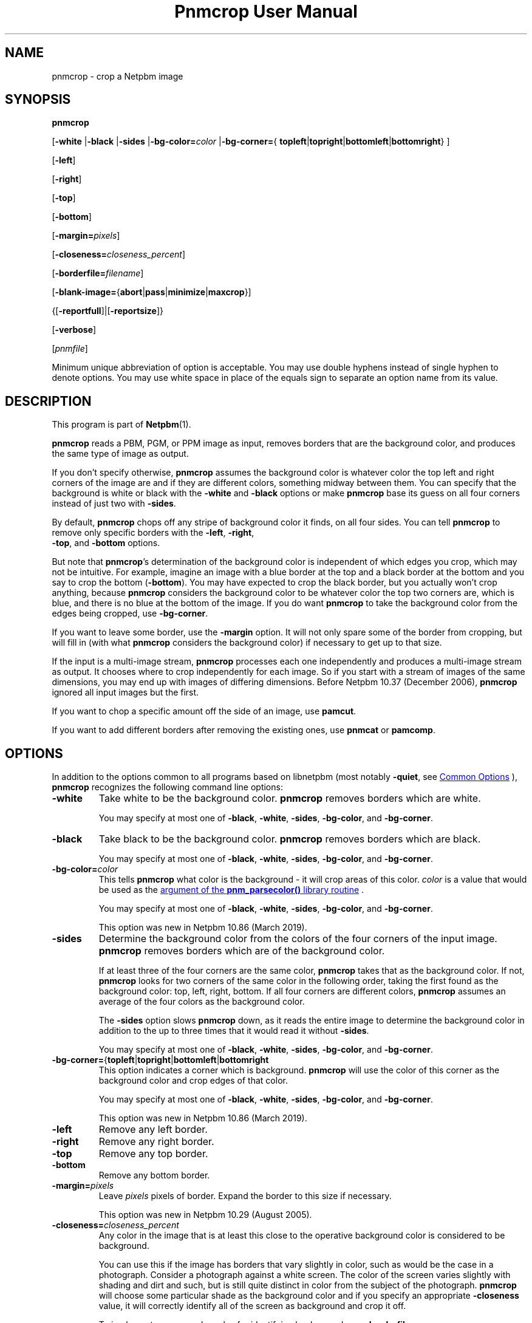 \
.\" This man page was generated by the Netpbm tool 'makeman' from HTML source.
.\" Do not hand-hack it!  If you have bug fixes or improvements, please find
.\" the corresponding HTML page on the Netpbm website, generate a patch
.\" against that, and send it to the Netpbm maintainer.
.TH "Pnmcrop User Manual" 1 "16 August 2020" "netpbm documentation"

.SH NAME
pnmcrop - crop a Netpbm image

.UN synopsis
.SH SYNOPSIS

\fBpnmcrop\fP

[\fB-white\fP
|\fB-black\fP
|\fB-sides\fP
|\fB-bg-color=\fP\fIcolor\fP
|\fB-bg-corner=\fP{
\fBtopleft\fP|\fBtopright\fP|\fBbottomleft\fP|\fBbottomright\fP}
]

[\fB-left\fP]

[\fB-right\fP]

[\fB-top\fP]

[\fB-bottom\fP]

[\fB-margin=\fP\fIpixels\fP]

[\fB-closeness=\fP\fIcloseness_percent\fP]

[\fB-borderfile=\fP\fIfilename\fP]

[\fB-blank-image=\fP{\fBabort\fP|\fBpass\fP|\fBminimize\fP|\fBmaxcrop\fP}]

{[\fB-reportfull\fP]|[\fB-reportsize\fP]}

[\fB-verbose\fP]

[\fIpnmfile\fP]
.PP
Minimum unique abbreviation of option is acceptable.  You may use
double hyphens instead of single hyphen to denote options.  You may use
white space in place of the equals sign to separate an option name
from its value.

.UN description
.SH DESCRIPTION
.PP
This program is part of
.BR "Netpbm" (1)\c
\&.
.PP
\fBpnmcrop\fP reads a PBM, PGM, or PPM image as input, removes
borders that are the background color, and produces the same type of
image as output.
.PP
If you don't specify otherwise, \fBpnmcrop\fP assumes the
background color is whatever color the top left and right corners of
the image are and if they are different colors, something midway
between them.  You can specify that the background is white or black
with the \fB-white\fP and \fB-black\fP options or make
\fBpnmcrop\fP base its guess on all four corners instead of just two
with \fB-sides\fP.
.PP
By default, \fBpnmcrop\fP chops off any stripe of background color
it finds, on all four sides.  You can tell \fBpnmcrop\fP to remove
only specific borders with the \fB-left\fP, \fB-right\fP,
  \fB-top\fP, and \fB-bottom\fP options.
.PP
But note that \fBpnmcrop\fP's determination of the background color is
independent of which edges you crop, which may not be intuitive.  For example,
imagine an image with a blue border at the top and a black border at the
bottom and you say to crop the bottom (\fB-bottom\fP).  You may have expected
to crop the black border, but you actually won't crop anything,
because \fBpnmcrop\fP considers the background color to be whatever color the
top two corners are, which is blue, and there is no blue at the bottom of the
image.  If you do want \fBpnmcrop\fP to take the background color from the
edges being cropped, use \fB-bg-corner\fP.
  
.PP
If you want to leave some border, use the \fB-margin\fP option.  It
will not only spare some of the border from cropping, but will fill in
(with what \fBpnmcrop\fP considers the background color) if necessary
to get up to that size.
.PP
If the input is a multi-image stream, \fBpnmcrop\fP processes each
one independently and produces a multi-image stream as output.  It chooses
where to crop independently for each image.  So if you start with a stream
of images of the same dimensions, you may end up with images of differing
dimensions.  Before Netpbm 10.37 (December 2006), \fBpnmcrop\fP ignored
all input images but the first.
.PP
If you want to chop a specific amount off the side of an image, use
\fBpamcut\fP.
.PP
If you want to add different borders after removing the existing
ones, use \fBpnmcat\fP or \fBpamcomp\fP.


.UN options
.SH OPTIONS
.PP
In addition to the options common to all programs based on libnetpbm
(most notably \fB-quiet\fP, see 
.UR index.html#commonoptions
 Common Options
.UE
\&), \fBpnmcrop\fP recognizes the following
command line options:


.TP
\fB-white\fP
Take white to be the background color.  \fBpnmcrop\fP removes
borders which are white.
.sp
You may specify at most one of \fB-black\fP, \fB-white\fP, \fB-sides\fP,
\fB-bg-color\fP, and \fB-bg-corner\fP.

.TP
\fB-black\fP
Take black to be the background color.  \fBpnmcrop \fP removes
borders which are black.
.sp
You may specify at most one of \fB-black\fP, \fB-white\fP, \fB-sides\fP,
\fB-bg-color\fP, and \fB-bg-corner\fP.

.TP
\fB-bg-color=\fP\fIcolor\fP
This tells \fBpnmcrop\fP what color is the background - it will crop
areas of this color.  \fIcolor\fP is a value that would be used as the
.UR libnetpbm_image.html#colorname
argument of the \fBpnm_parsecolor()\fP library routine
.UE
\&.
.sp
You may specify at most one of \fB-black\fP, \fB-white\fP, \fB-sides\fP,
\fB-bg-color\fP, and \fB-bg-corner\fP.
.sp
This option was new in Netpbm 10.86 (March 2019).

.TP
\fB-sides\fP
Determine the background color from the colors of the four corners
of the input image.  \fBpnmcrop\fP removes borders which are of the
background color.
.sp
If at least three of the four corners are the same color,
\fBpnmcrop \fP takes that as the background color.  If not,
\fBpnmcrop\fP looks for two corners of the same color in the
following order, taking the first found as the background color: top,
left, right, bottom.  If all four corners are different colors,
\fBpnmcrop\fP assumes an average of the four colors as the background
color.
.sp
The \fB-sides\fP option slows \fBpnmcrop\fP down, as it reads the
entire image to determine the background color in addition to the up
to three times that it would read it without \fB-sides\fP.
.sp
You may specify at most one of \fB-black\fP, \fB-white\fP, \fB-sides\fP,
\fB-bg-color\fP, and \fB-bg-corner\fP.

.TP
\fB-bg-corner=\fP{\fBtopleft\fP|\fBtopright\fP|\fBbottomleft\fP|\fBbottomright\fP
This option indicates a corner which is background.  \fBpnmcrop\fP will
use the color of this corner as the background color and crop edges of that
color.
.sp
You may specify at most one of \fB-black\fP, \fB-white\fP, \fB-sides\fP,
\fB-bg-color\fP, and \fB-bg-corner\fP.
.sp
This option was new in Netpbm 10.86 (March 2019).

.TP
\fB-left\fP
Remove any left border.

.TP
\fB-right\fP
Remove any right border.

.TP
\fB-top\fP
Remove any top border.

.TP
\fB-bottom\fP
Remove any bottom border.

.TP
\fB-margin=\fP\fIpixels\fP
Leave \fIpixels\fP pixels of border.  Expand the border to this size
if necessary.
.sp
This option was new in Netpbm 10.29 (August 2005).

.TP
\fB-closeness=\fP\fIcloseness_percent\fP
Any color in the image that is at least this close to the operative
background color is considered to be background.
.sp
You can use this if the image has borders that vary slightly in color, such
as would be the case in a photograph.  Consider a photograph against a white
screen.  The color of the screen varies slightly with shading and dirt and
such, but is still quite distinct in color from the subject of the
photograph.  \fBpnmcrop\fP will choose some particular shade as the
background color and if you specify an appropriate \fB-closeness\fP value, it
will correctly identify all of the screen as background and crop it off.
.sp
To implement more complex rules for identifying background, use
\fB-borderfile\fP.
.sp
The default is zero, which means a pixel's color must exactly match the
background color for the pixel to be considered part of a background border.
.sp
This option was new in Netpbm 10.78 (March 2017).  With older Netpbm,
colors must match exactly.

.TP
\fB-borderfile=\fP\fIfilename\fP
Use the image in the file named \fIfilename\fP instead of the input
image to determine where the borders of the input image are and the
background color.
.sp
Without this option, \fBpnmcrop\fP examines the input image and figures
out what part of the image is border and what part is foreground (not border),
as well as the background color.  With this option, \fBpnmcrop\fP finds the
borders in one image, then uses the those four border sizes (left, right, top,
bottom) in cropping a different image.  Furthermore, if you use
\fB-margin\fP to add borders, the color of those borders is the background
color \fBpnmcrop\fP detects in the border file.
.sp
The point of this is that you may want to help \fBpnmcrop\fP to come to a
different conclusion as to where the borders are and what the background color
is by preprocessing the input image.  For example, consider an image that has
speckles of noise in its borders.  \fBpnmcrop\fP isn't smart enough to
recognize these as noise; it sees them as foreground image.  So \fBpnmcrop\fP
considers most of your borders to be foreground and does not crop them off as
you want.  To fix this, run the image through a despeckler such as
\fBpbmclean\fP and tell \fBpnmcrop\fP to use the despeckled version of the
image as the \fB-borderfile\fP image, but the original speckled version as
the input image.  That way, you crop the borders, but retain the true
foreground image, speckles and all.
.sp
The border file must have the same number of images in it as the input
file; the background color determination for image N of the input is based on
the image N of the border file.
.sp
This option was new in Netpbm 10.29 (August 2005).
.sp
Before Netpbm 10.46 (March 2009), the original image and not the
border file determines the background color.  \fBpnmcrop\fP
fails if there is no apparent background color in the original image
(i.e. the corners of the image don't have a common color).

.TP
\fB-blank-image=\fP{\fBabort\fP|\fBpass\fP|\fBminimize\fP|\fBmaxcrop\fP}
This determines how \fBpnmcrop\fP handles an image which is entirely
  background (blank), a case where cropping doesn't make much sense.


.TP
abort
  
program fails, with explanatory message (default)

.TP
pass
    
Output image is the same as the input image.
      \fB-margin\fP has no effect.

.TP
minimize
    
output is a single row, column, or pixel (of the background color).
      If you crop both vertically and horizontally (the default), it is a
      single pixel.  If you crop only vertically, a single row, of the
      original width.  If you crop only horizontally, it is a single column,
      of the original height.
.sp
This is a somewhat incongruous result; the mathematically consistent
        result of cropping the background from an image that is entirely
        background would be an image with no pixels at all.  But such a thing
        does not exist in the Netpbm formats (and you probably wouldn't want
        it anyway, because whoever processes this output may not tolerate
        that).
.sp
The background can be more than one color when you specify
      \fB-closeness\fP, so it matters which row, column, or pixel remains.
      If you crop on the top and not bottom, it is the last row that remains.
      If you crop on both the top and bottom, it is the middle row that
      remains.  The other cases follow similarly.
.sp
If you specify a margin (\fB-margin\fP), the output image consists
        entirely of the margins; there is no single row, column, or pixel
        between the margins.  So with \fB-margin\fP, the incongruity
        mentioned above does not exist.  But before Netpbm 10.92 (September
        2020), \fB-margin\fP was ignored with \fB-blank-image=minimize\fP.

.TP
maxcrop
    
This odd function selects a hypothetical cropping which is not even
      possible, and therefore is valid only with \fB-reportfull\fP or
      \fB-reportsize\fP.  The cropping that this selects is a crop of the
      entire image on every side on which you request cropping.  So if you
      request cropping only on the left, of a 600 pixel wide image, this
      selects a cropping of 600 pixels from the left and none from the other
      three sides.  Note that were this cropping actually applied, this would
      produce an image with no pixels, which is not a valid Netpbm image.  But
      it gets stranger still if you request cropping on both the right and the
      left.  In that case, the cropping selected is a cropping of 600 pixels
      from both the right and left sides, which would leave a negative-width
      image.
.sp
      This is actually useful if you are trying to find a single set of
      cropping parameters to crop a stream of images.  To do this, you could
      do a pass with \fB-reportsize\fP and \fB-blank-image=maxcrop\fP to
      compute the maximum crop for each edge, and then use those numbers in
      \fB-crop\fIxxx\fP\fP options on a \fBpamcut\fP pass to do the crop.
      In this scenario, any all-background (blank) images would have no effect
      on the cropping parameters you compute.  If you do this, you must give
      special consideration to a stream with nothing but blank images.


.sp
\fB-margin\fP is always ignored when the image is all background.
.sp
This option was new in Netpbm 10.86 (March 2019).

.TP
\fB-reportfull\fP
With this option, \fBpnmcrop\fP does not actually crop anything.  Instead, it
just prints to Standard Output parameters of the cropping it would have done.
The output is a single line per image, like in this example:

.nf
  
     0 +7 -20 -10 200 300 rgb-255:10/0/255 0.0
  

.fi
.sp
The line is composed of the following blank-delimited tokens:


.IP \(bu
how many pixels would be cropped or padded on the left.  This is
    a signed decimal number, where + means pad and - means crop.  If there
    would be no change, this is unsigned zero.

.IP \(bu
same, but for the right side.

.IP \(bu
same, but for the top.

.IP \(bu
same, but for the bottom.

.IP \(bu
the resulting image width in pixels, in decimal.

.IP \(bu
the resulting image height in pixels, in decimal.

.IP \(bu
The color \fBpnmcrop\fP took to be the background color, like
   'rgb-255:10/0/255' (This is a format recognized by
   the 
.UR libnetpbm_image.html#colorname
\fBpnm_parsecolor()\fP
.UE
\&
   library routine).  The maxval in the color specification is the maxval of
   the image.

.IP \(bu
The closeness value (see \fB-closeness\fP option) \fBpnmcrop\fP
   used, in floating point decimal.

.sp
You cannot use \fB-borderfile\fP together with this option.
.sp
This option was new in Netpbm 10.86 (March 2019).

.TP
\fB-reportsize\fP
This is like \fB-reportfull\fP, but reports only the left, right, top,
bottom, width, and height.
.sp
You cannot use \fB-borderfile\fP together with this option.
.sp
This option was new in Netpbm 10.86 (March 2019).

.TP
\fB-verbose\fP
Print on Standard Error information about the processing,
including exactly how much is being cropped off of which sides.



.UN seealso
.SH SEE ALSO
.BR "pamcut" (1)\c
\&,
.BR "pamfile" (1)\c
\&,
.BR "pnm" (1)\c
\&

.UN author
.SH AUTHOR

Copyright (C) 1989 by Jef Poskanzer.
.SH DOCUMENT SOURCE
This manual page was generated by the Netpbm tool 'makeman' from HTML
source.  The master documentation is at
.IP
.B http://netpbm.sourceforge.net/doc/pnmcrop.html
.PP